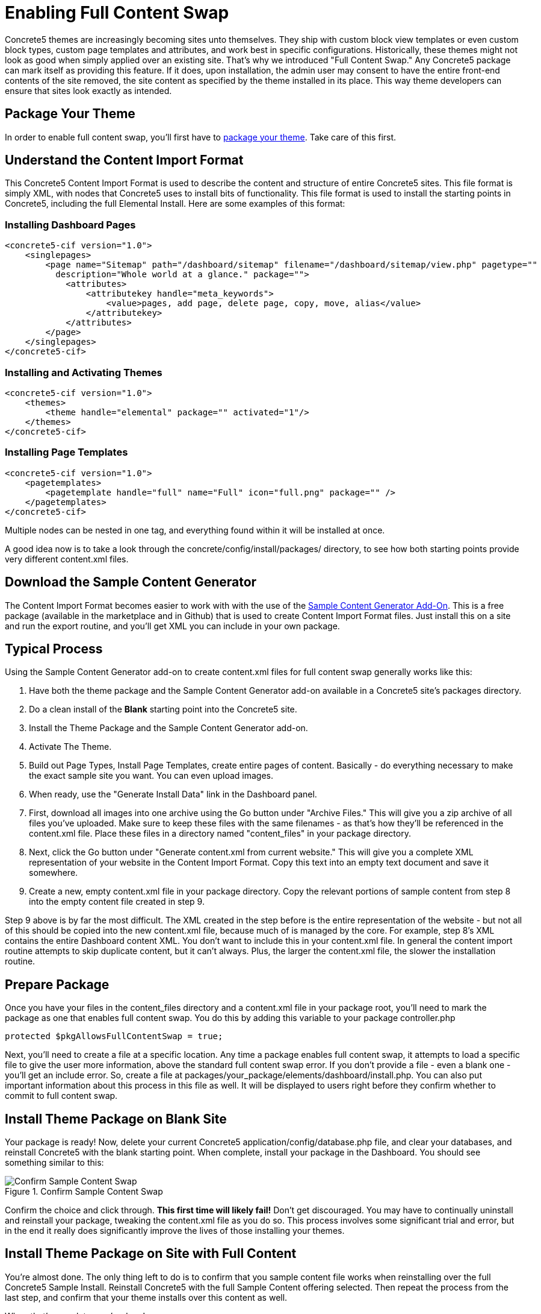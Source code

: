 [[design_packages_full-content-swap]]
= Enabling Full Content Swap

Concrete5 themes are increasingly becoming sites unto themselves.
They ship with custom block view templates or even custom block types, custom page templates and attributes, and work best in specific configurations.
Historically, these themes might not look as good when simply applied over an existing site.
That's why we introduced "Full Content Swap." Any Concrete5 package can mark itself as providing this feature.
If it does, upon installation, the admin user may consent to have the entire front-end contents of the site removed, the site content as specified by the theme installed in its place.
This way theme developers can ensure that sites look exactly as intended.

== Package Your Theme

In order to enable full content swap, you'll first have to link:#[package your theme].
Take care of this first.

== Understand the Content Import Format

This Concrete5 Content Import Format is used to describe the content and structure of entire Concrete5 sites.
This file format is simply XML, with nodes that Concrete5 uses to install bits of functionality.
This file format is used to install the starting points in Concrete5, including the full Elemental Install.
Here are some examples of this format:

=== Installing Dashboard Pages

[source,xml]
----
<concrete5-cif version="1.0">
    <singlepages>
        <page name="Sitemap" path="/dashboard/sitemap" filename="/dashboard/sitemap/view.php" pagetype=""
          description="Whole world at a glance." package="">
            <attributes>
                <attributekey handle="meta_keywords">
                    <value>pages, add page, delete page, copy, move, alias</value>
                </attributekey>
            </attributes>
        </page>
    </singlepages>
</concrete5-cif>
----

=== Installing and Activating Themes

[source,xml]
----
<concrete5-cif version="1.0">
    <themes>
        <theme handle="elemental" package="" activated="1"/>
    </themes>
</concrete5-cif>
----

=== Installing Page Templates

[source,xml]
----
<concrete5-cif version="1.0">
    <pagetemplates>
        <pagetemplate handle="full" name="Full" icon="full.png" package="" />
    </pagetemplates>
</concrete5-cif>
----

Multiple nodes can be nested in one tag, and everything found within it will be installed at once.

A good idea now is to take a look through the concrete/config/install/packages/ directory, to see how both starting points provide very different content.xml files.

== Download the Sample Content Generator

The Content Import Format becomes easier to work with with the use of the https://github.com/concrete5/addon_sample_content_generator/tree/5.7[Sample Content Generator Add-On].
This is a free package (available in the marketplace and in Github) that is used to create Content Import Format files.
Just install this on a site and run the export routine, and you'll get XML you can include in your own package.

== Typical Process

Using the Sample Content Generator add-on to create content.xml files for full content swap generally works like this:

. Have both the theme package and the Sample Content Generator add-on available in a Concrete5 site's packages directory.
. Do a clean install of the *Blank* starting point into the Concrete5 site.
. Install the Theme Package and the Sample Content Generator add-on.
. Activate The Theme.
. Build out Page Types, Install Page Templates, create entire pages of content.
  Basically - do everything necessary to make the exact sample site you want.
  You can even upload images.
. When ready, use the "Generate Install Data" link in the Dashboard panel.
. First, download all images into one archive using the Go button under "Archive Files." This will give you a zip archive of all files you've uploaded.
  Make sure to keep these files with the same filenames - as that's how they'll be referenced in the content.xml file.
  Place these files in a directory named "content_files" in your package directory.
. Next, click the Go button under "Generate content.xml from current website." This will give you a complete XML representation of your website in the Content Import Format.
  Copy this text into an empty text document and save it somewhere.
. Create a new, empty content.xml file in your package directory.
  Copy the relevant portions of sample content from step 8 into the empty content file created in step 9.

Step 9 above is by far the most difficult.
The XML created in the step before is the entire representation of the website - but not all of this should be copied into the new content.xml file, because much of is managed by the core.
For example, step 8's XML contains the entire Dashboard content XML.
You don't want to include this in your content.xml file.
In general the content import routine attempts to skip duplicate content, but it can't always.
Plus, the larger the content.xml file, the slower the installation routine.

== Prepare Package

Once you have your files in the content_files directory and a content.xml file in your package root, you'll need to mark the package as one that enables full content swap.
You do this by adding this variable to your package controller.php

[source,php]
----
protected $pkgAllowsFullContentSwap = true;
----

Next, you'll need to create a file at a specific location.
Any time a package enables full content swap, it attempts to load a specific file to give the user more information, above the standard full content swap error.
If you don't provide a file - even a blank one - you'll get an include error.
So, create a file at packages/your_package/elements/dashboard/install.php.
You can also put important information about this process in this file as well.
It will be displayed to users right before they confirm whether to commit to full content swap.

== Install Theme Package on Blank Site

Your package is ready!
Now, delete your current Concrete5 application/config/database.php file, and clear your databases, and reinstall Concrete5 with the blank starting point.
When complete, install your package in the Dashboard.
You should see something similar to this:

image::confirm-sample-content-swap.png[alt="Confirm Sample Content Swap", title="Confirm Sample Content Swap"]

Confirm the choice and click through. *This first time will likely fail!* Don't get discouraged.
You may have to continually uninstall and reinstall your package, tweaking the content.xml file as you do so.
This process involves some significant trial and error, but in the end it really does significantly improve the lives of those installing your themes.

== Install Theme Package on Site with Full Content

You're almost done.
The only thing left to do is to confirm that you sample content file works when reinstalling over the full Concrete5 Sample Install.
Reinstall Concrete5 with the full Sample Content offering selected.
Then repeat the process from the last step, and confirm that your theme installs over this content as well.

When that's complete, you're done!
